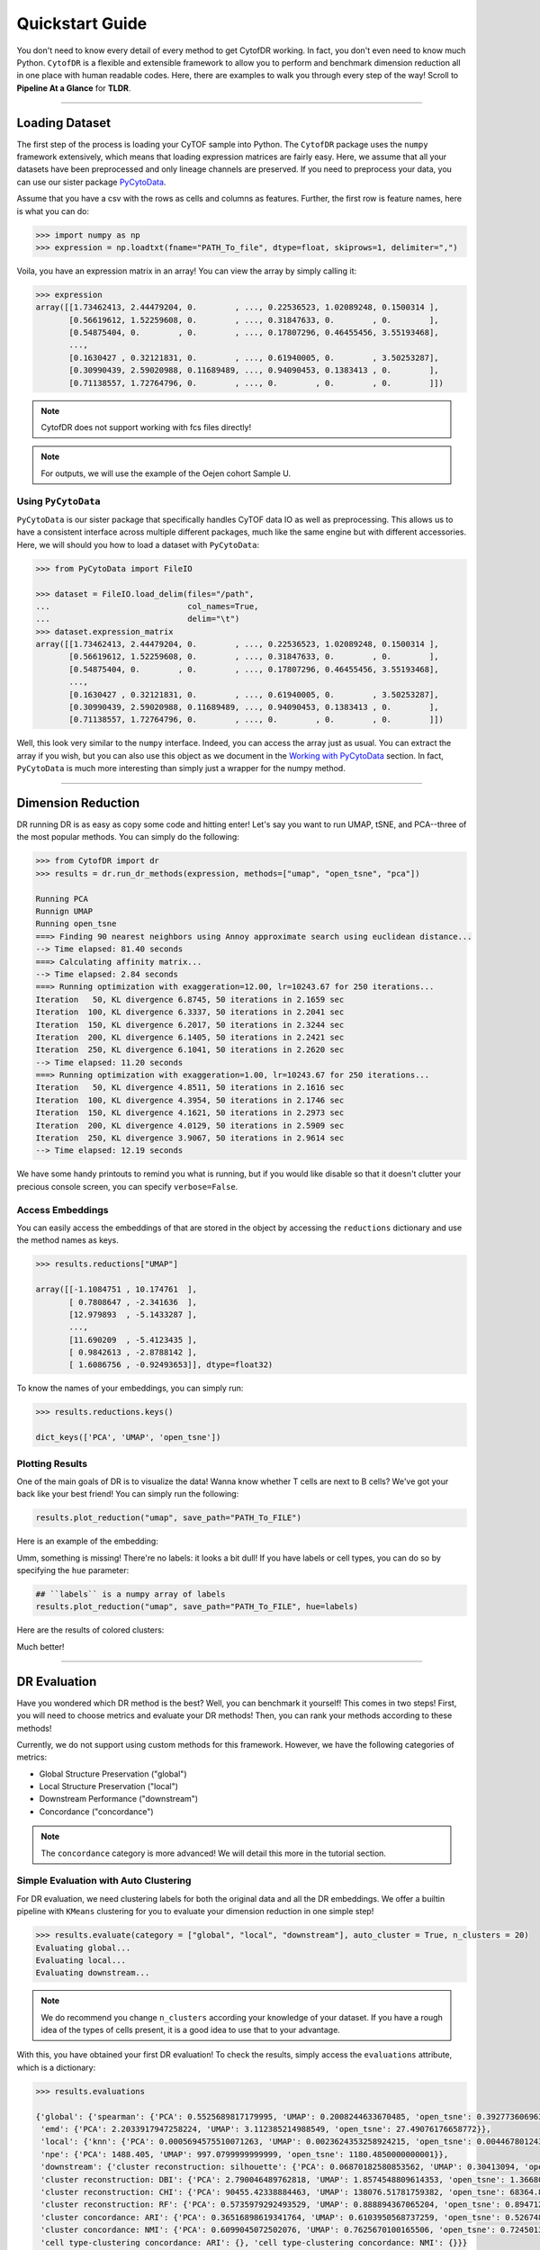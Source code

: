 ####################
Quickstart Guide
####################

You don't need to know every detail of every method to get CytofDR working. In fact, you don't even
need to know much Python. ``CytofDR`` is a flexible and extensible framework to allow you to perform
and benchmark dimension reduction all in one place with human readable codes. Here, there are examples
to walk you through every step of the way! Scroll to **Pipeline At a Glance** for **TLDR**.

-----------

****************
Loading Dataset
****************

The first step of the process is loading your CyTOF sample into Python. The ``CytofDR`` package uses the
``numpy`` framework extensively, which means that loading expression matrices are fairly easy. Here, we
assume that all your datasets have been preprocessed and only lineage channels are preserved. If you need
to preprocess your data, you can use our sister package `PyCytoData <https://github.com/kevin931/PyCytoData>`_.


Assume that you have a csv with the rows as cells and columns as features. Further, the first row is 
feature names, here is what you can do:

.. code-block:: python

    >>> import numpy as np
    >>> expression = np.loadtxt(fname="PATH_To_file", dtype=float, skiprows=1, delimiter=",")
    
Voila, you have an expression matrix in an array! You can view the array by simply calling it:

.. code-block:: python

    >>> expression
    array([[1.73462413, 2.44479204, 0.        , ..., 0.22536523, 1.02089248, 0.1500314 ],
           [0.56619612, 1.52259608, 0.        , ..., 0.31847633, 0.        , 0.        ],
           [0.54875404, 0.        , 0.        , ..., 0.17807296, 0.46455456, 3.55193468],
           ...,
           [0.1630427 , 0.32121831, 0.        , ..., 0.61940005, 0.        , 3.50253287],
           [0.30990439, 2.59020988, 0.11689489, ..., 0.94090453, 0.1383413 , 0.        ],
           [0.71138557, 1.72764796, 0.        , ..., 0.        , 0.        , 0.        ]])

.. note:: CytofDR does not support working with fcs files directly!
.. note:: For outputs, we will use the example of the Oejen cohort Sample U.


Using ``PyCytoData``
----------------------------

``PyCytoData`` is our sister package that specifically handles CyTOF data IO as well as preprocessing.
This allows us to have a consistent interface across multiple different packages, much like the
same engine but with different accessories. Here, we will should you how to load a dataset
with ``PyCytoData``:

.. code-block:: python

    >>> from PyCytoData import FileIO

    >>> dataset = FileIO.load_delim(files="/path", 
    ...                             col_names=True,
    ...                             delim="\t") 
    >>> dataset.expression_matrix
    array([[1.73462413, 2.44479204, 0.        , ..., 0.22536523, 1.02089248, 0.1500314 ],
           [0.56619612, 1.52259608, 0.        , ..., 0.31847633, 0.        , 0.        ],
           [0.54875404, 0.        , 0.        , ..., 0.17807296, 0.46455456, 3.55193468],
           ...,
           [0.1630427 , 0.32121831, 0.        , ..., 0.61940005, 0.        , 3.50253287],
           [0.30990439, 2.59020988, 0.11689489, ..., 0.94090453, 0.1383413 , 0.        ],
           [0.71138557, 1.72764796, 0.        , ..., 0.        , 0.        , 0.        ]])


Well, this look very similar to the ``numpy`` interface. Indeed, you can access the array
just as usual. You can extract the array if you wish, but you can also use this object as
we document in the `Working with PyCytoData <https://cytofdr.readthedocs.io/en/latest/tutorial/preprocessing.html>`_
section. In fact, ``PyCytoData`` is much more interesting than simply just a wrapper for the numpy method.


----------------------

*********************
Dimension Reduction
*********************

DR running DR is as easy as copy some code and hitting enter! Let's say you want to run UMAP, tSNE,
and PCA--three of the most popular methods. You can simply do the following:

.. code-block:: python

    >>> from CytofDR import dr
    >>> results = dr.run_dr_methods(expression, methods=["umap", "open_tsne", "pca"])

    Running PCA
    Runnign UMAP
    Running open_tsne
    ===> Finding 90 nearest neighbors using Annoy approximate search using euclidean distance...
    --> Time elapsed: 81.40 seconds
    ===> Calculating affinity matrix...
    --> Time elapsed: 2.84 seconds
    ===> Running optimization with exaggeration=12.00, lr=10243.67 for 250 iterations...
    Iteration   50, KL divergence 6.8745, 50 iterations in 2.1659 sec
    Iteration  100, KL divergence 6.3337, 50 iterations in 2.2041 sec
    Iteration  150, KL divergence 6.2017, 50 iterations in 2.3244 sec
    Iteration  200, KL divergence 6.1405, 50 iterations in 2.2421 sec
    Iteration  250, KL divergence 6.1041, 50 iterations in 2.2620 sec
    --> Time elapsed: 11.20 seconds
    ===> Running optimization with exaggeration=1.00, lr=10243.67 for 250 iterations...
    Iteration   50, KL divergence 4.8511, 50 iterations in 2.1616 sec
    Iteration  100, KL divergence 4.3954, 50 iterations in 2.1746 sec
    Iteration  150, KL divergence 4.1621, 50 iterations in 2.2973 sec
    Iteration  200, KL divergence 4.0129, 50 iterations in 2.5909 sec
    Iteration  250, KL divergence 3.9067, 50 iterations in 2.9614 sec
    --> Time elapsed: 12.19 seconds

We have some handy printouts to remind you what is running, but if you would like disable so that
it doesn't clutter your precious console screen, you can specify ``verbose=False``. 

Access Embeddings
----------------------

You can easily access the embeddings of that are stored in the object by accessing the ``reductions``
dictionary and use the method names as keys.

.. code-block:: python

    >>> results.reductions["UMAP"] 

    array([[-1.1084751 , 10.174761  ],
           [ 0.7808647 , -2.341636  ],
           [12.979893  , -5.1433287 ],
           ...,
           [11.690209  , -5.4123435 ],
           [ 0.9842613 , -2.8788142 ],
           [ 1.6086756 , -0.92493653]], dtype=float32)

To know the names of your embeddings, you can simply run:

.. code-block:: python

    >>> results.reductions.keys() 

    dict_keys(['PCA', 'UMAP', 'open_tsne'])

Plotting Results
-----------------

One of the main goals of DR is to visualize the data! Wanna know whether T cells are next to
B cells? We've got your back like your best friend! You can simply run the following:

.. code-block:: python

    results.plot_reduction("umap", save_path="PATH_To_FILE")

Here is an example of the embedding:

.. image:: ../../assets/ex_scatter.png
   :alt: scatter

Umm, something is missing! There're no labels: it looks a bit dull! If you have labels or
cell types, you can do so by specifying the ``hue`` parameter: 

.. code-block:: python

    ## ``labels`` is a numpy array of labels
    results.plot_reduction("umap", save_path="PATH_To_FILE", hue=labels)

Here are the results of colored clusters:

.. image:: ../../assets/ex_scatter_labels.png
   :alt: scatter_labels

Much better!

-----------------

*****************
DR Evaluation
*****************

Have you wondered which DR method is the best? Well, you can benchmark it yourself! This comes in two
steps! First, you will need to choose metrics and evaluate your DR methods! Then, you can rank your
methods according to these methods!

Currently, we do not support using custom methods for this framework. However, we have the following
categories of metrics:

- Global Structure Preservation ("global")
- Local Structure Preservation ("local")
- Downstream Performance ("downstream")
- Concordance ("concordance")

.. note:: The ``concordance`` category is more advanced! We will detail this more in the tutorial section.


Simple Evaluation with Auto Clustering
---------------------------------------------

For DR evaluation, we need clustering labels for both the original data and all the DR embeddings.
We offer a builtin pipeline with ``KMeans`` clustering for you to evaluate your dimension reduction
in one simple step!

.. code-block:: python

    >>> results.evaluate(category = ["global", "local", "downstream"], auto_cluster = True, n_clusters = 20)
    Evaluating global...
    Evaluating local...
    Evaluating downstream...

.. note::
    
    We do recommend you change ``n_clusters`` according your knowledge of your dataset. If you have a rough
    idea of the types of cells present, it is a good idea to use that to your advantage.

With this, you have obtained your first DR evaluation! To check the results, simply access the ``evaluations``
attribute, which is a dictionary:

.. code-block:: python

    >>> results.evaluations

    {'global': {'spearman': {'PCA': 0.5525689817179995, 'UMAP': 0.2008244633670485, 'open_tsne': 0.39277360696372215},
     'emd': {'PCA': 2.2033917947258224, 'UMAP': 3.112385214988549, 'open_tsne': 27.49076176658772}},
     'local': {'knn': {'PCA': 0.0005694575510071263, 'UMAP': 0.0023624353258924215, 'open_tsne': 0.0044678012430444825},
     'npe': {'PCA': 1488.405, 'UMAP': 997.0799999999999, 'open_tsne': 1180.4850000000001}},
     'downstream': {'cluster reconstruction: silhouette': {'PCA': 0.06870182580853562, 'UMAP': 0.30413094, 'open_tsne': 0.25822831903485394},
     'cluster reconstruction: DBI': {'PCA': 2.790046489762818, 'UMAP': 1.8574548809614353, 'open_tsne': 1.3668004451334124},
     'cluster reconstruction: CHI': {'PCA': 90455.42338884463, 'UMAP': 138076.51781759382, 'open_tsne': 68364.87227338477},
     'cluster reconstruction: RF': {'PCA': 0.5735979292493529, 'UMAP': 0.888894367065204, 'open_tsne': 0.8947121903118452},
     'cluster concordance: ARI': {'PCA': 0.36516898619341764, 'UMAP': 0.6103950568737259, 'open_tsne': 0.5267480266406396},
     'cluster concordance: NMI': {'PCA': 0.6099045072502076, 'UMAP': 0.7625670100165506, 'open_tsne': 0.7245013680103589},
     'cell type-clustering concordance: ARI': {}, 'cell type-clustering concordance: NMI': {}}}

This is a nested dictionary with the following levels:

1. Categories
2. Metrics/Sub-categories
3. Embedding Names

This can be a little confusing, but you can access the sub-levels individually:

.. code-block:: python

    >>> results.evaluations["global"]

    {'spearman': {'PCA': 0.5525689817179995, 'UMAP': 0.2008244633670485, 'open_tsne': 0.39277360696372215},
     'emd': {'PCA': 2.2033917947258224, 'UMAP': 3.112385214988549, 'open_tsne': 27.49076176658772}}


or you can look at individual metrics:

.. code-block:: python
    
    >>> results.evaluations["global"]["emd"]

    {'PCA': 2.2033917947258224, 'UMAP': 3.112385214988549, 'open_tsne': 27.49076176658772}

If you are so inclined, you can utilize these results directly. However, if you would like us to do the work for you,
read on!


.. note::
    
    Notice that there are no values for ``cell type-clustering concordance: ARI`` and ``cell type-clustering concordance: NMI``.
    This is because we don't have a builtin pipeline for cell typing. You must provide these information on your own, which is
    covered in the next section.


Use Your Own Labels
-------------------------

If you are a more advanced user, you may be aware that ``KMeans`` may not be the ideal solution for CyTOF.
You may wish to cluster using ``FlowSOM`` in R or your own custom toolchain. If you have these data, you
can easily add them to the object and them perform evaluations as usual:

.. code-block:: python

    >>> results.add_evaluation_metadata(original_labels = original_labels,
    ...                                 embedding_labels = embedding_labels)


These are the **bare-minimum** needed! Here, ``original_labels`` is a ``numpy`` array. On the other hand,
``embedding_labels`` is a dictionary with name of DR methods as keys and ``numpy`` arrays
of labels as the values. You can, of course, load these data using the methods demonstrated above!

However, if you also have cell types:

.. code-block:: python

    >>> results.add_evaluation_metadata(original_labels = original_labels,
    ...                                 original_cell_types = original_cell_types,
    ...                                 embedding_labels = embedding_labels,
    ...                                 embedding_cell_types = embedding_cell_types)

which will allow you to run **Cell Type-Clustering Concordace** metrics as part of the ``downstream`` category. Here,
``original_cell_types`` is just a ``numpy`` array, whereas ``embedding_cell_types`` is a dictionary.

Afterwards, you can run your DR evaluation as usual using the "Simple" method. All the downstream toolchains
remain the same, except that the ``auto_cluster`` and ``n_clusters`` parameters no longer play a role: 

.. code-block:: python

    >>> results.evaluate(category = ["global", "local", "downstream"])
    Evaluating global...
    Evaluating local...
    Evaluating downstream...


Rank DR Methods
-------------------

Now, you can finally rank your methods! This will be fairly easy:

.. code-block:: python

    >>> results.rank_dr_methods()

    {'PCA': 1.7083333333333333, 'UMAP': 2.25, 'open_tsne': 2.0416666666666665}

As you can see, this returns a dictonary with method names the methods as keys and their scores
as values. If you see decimals, don't panic! at your computer! We rank each metric
individually and the final results are appropriately weighted! Here, larger score is
better! Obviously, if you have read `our paper <https://doi.org/10.1101/2022.04.26.489549>`_,
you know that UMAP is pretty good at what it does when compared to PCA and tSNE! 


----------------

**********************
Pipeline At a Glance
**********************

Putting everything together, we will have a pipeline like this:

.. code-block:: python

    >>> from CytofDR import dr
    >>> results = dr.run_dr_methods(expression, methods=["umap", "open_tsne", "pca"])
    >>> results.evaluate(category = ["global", "local", "downstream"])
    >>> results.rank_dr_methods()

Or alternatively with your own clusters and cell types: 

.. code-block:: python

    >>> from CytofDR import dr
    >>> results = dr.run_dr_methods(expression, methods=["umap", "open_tsne", "pca"])
    >>> results.add_evaluation_metadata(original_labels = original_labels,
    ...                                 original_cell_types = original_cell_types,
    ...                                 embedding_labels = embedding_labels,
    ...                                 embedding_cell_types = embedding_cell_types)
    >>> results.evaluate(category = ["global", "local", "downstream"])
    >>> results.rank_dr_methods()

Congratulations! You've made it through the quickstart guide! Give yourself a high five
and start performing DR! For more detailed documentations, look around on this website!


**********************
What Next?
**********************


